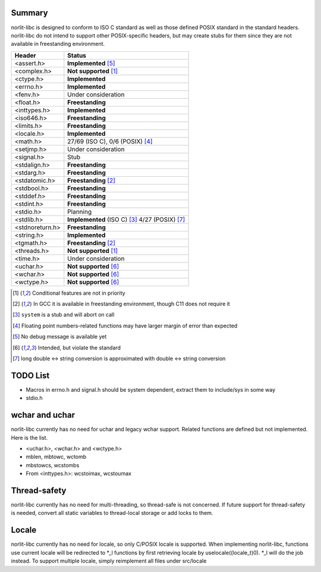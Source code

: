 Summary
=======

norlit-libc is designed to conform to ISO C standard as well as those
defined POSIX standard in the standard headers. norlit-libc do not 
intend to support other POSIX-specific headers, but may create stubs
for them since they are not available in freestanding environment.

================== ===============================
Header               Status
================== ===============================
<assert.h>         **Implemented** [5]_
<complex.h>        **Not supported** [1]_
<ctype.h>          **Implemented**
<errno.h>          **Implemented**
<fenv.h>           Under consideration
<float.h>          **Freestanding**
<inttypes.h>       **Implemented**
<iso646.h>         **Freestanding**
<limits.h>         **Freestanding**
<locale.h>         **Implemented**
<math.h>           27/69 (ISO C), 0/6 (POSIX) [4]_
<setjmp.h>         Under consideration
<signal.h>         Stub
<stdalign.h>       **Freestanding**
<stdarg.h>         **Freestanding**
<stdatomic.h>      **Freestanding** [2]_
<stdbool.h>        **Freestanding**
<stddef.h>         **Freestanding**
<stdint.h>         **Freestanding**
<stdio.h>          Planning
<stdlib.h>         **Implemented** (ISO C) [3]_ 4/27 (POSIX) [7]_
<stdnoreturn.h>    **Freestanding**
<string.h>         **Implemented**
<tgmath.h>         **Freestanding** [2]_
<threads.h>        **Not supported** [1]_
<time.h>           Under consideration
<uchar.h>          **Not supported** [6]_
<wchar.h>          **Not supported** [6]_
<wctype.h>         **Not supported** [6]_
================== ===============================

.. [1] Conditional features are not in priority
.. [2] In GCC it is available in freestanding environment, though C11 does not require it
.. [3] ``system`` is a stub and will abort on call
.. [4] Floating point numbers-related functions may have larger margin of error than expected
.. [5] No debug message is available yet
.. [6] Intended, but violate the standard
.. [7] long double <-> string conversion is approximated with double <-> string conversion

TODO List
=========

- Macros in errno.h and signal.h should be system dependent, extract them to include/sys in some way
- stdio.h

wchar and uchar
===============

norlit-libc currently has no need for uchar and legacy wchar support. Related functions are defined but not implemented. Here is the list.

- <uchar.h>, <wchar.h> and <wctype.h>
- mblen, mbtowc, wctomb
- mbstowcs, wcstombs
- From <inttypes.h>: wcstoimax, wcstoumax

Thread-safety
=============

norlit-libc currently has no need for multi-threading, so thread-safe is not concerned. If future support for thread-safety is needed, convert all static variables to thread-local storage or add locks to them.

Locale
======

norlit-libc currently has no need for locale, so only C/POSIX locale is supported. When implementing norlit-libc, functions use current locale will be redirected to \*_l functions by first retrieving locale by uselocale((locale_t)0). \*_l will do the job instead. To support multiple locale, simply reimplement all files under src/locale
